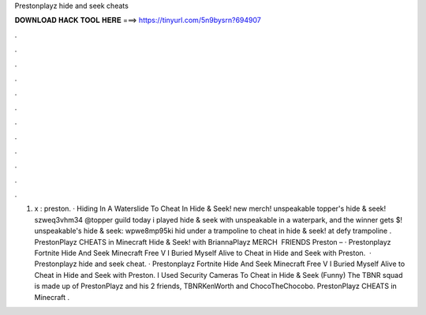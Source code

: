 Prestonplayz hide and seek cheats

𝐃𝐎𝐖𝐍𝐋𝐎𝐀𝐃 𝐇𝐀𝐂𝐊 𝐓𝐎𝐎𝐋 𝐇𝐄𝐑𝐄 ===> https://tinyurl.com/5n9bysrn?694907

.

.

.

.

.

.

.

.

.

.

.

.

1. x : preston. · Hiding In A Waterslide To Cheat In Hide & Seek! new merch! unspeakable topper's hide & seek!  szweq3vhm34 @topper guild today i played hide & seek with unspeakable in a waterpark, and the winner gets $! unspeakable's hide & seek:  wpwe8mp95ki hid under a trampoline to cheat in hide & seek! at defy trampoline . PrestonPlayz CHEATS in Minecraft Hide & Seek! with BriannaPlayz MERCH  ️ FRIENDS Preston –  · Prestonplayz Fortnite Hide And Seek Minecraft Free V I Buried Myself Alive to Cheat in Hide and Seek with Preston.  · Prestonplayz hide and seek cheat. · Prestonplayz Fortnite Hide And Seek Minecraft Free V I Buried Myself Alive to Cheat in Hide and Seek with Preston. I Used Security Cameras To Cheat in Hide & Seek (Funny) The TBNR squad is made up of PrestonPlayz and his 2 friends, TBNRKenWorth and ChocoTheChocobo. PrestonPlayz CHEATS in Minecraft .